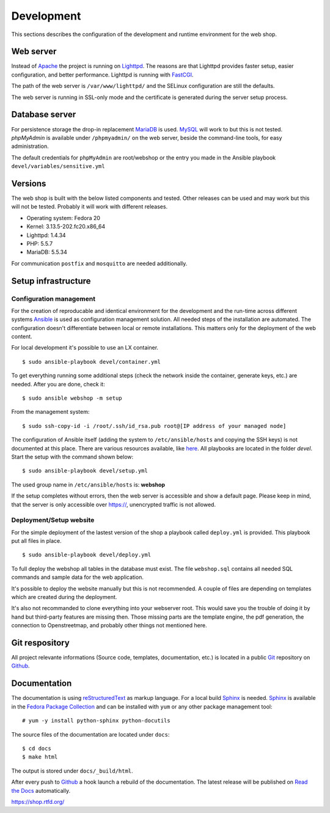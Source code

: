 .. _development:

Development
===========
This sections describes the configuration of the development and runtime 
environment for the web shop.

Web server
----------
Instead of `Apache`_ the project is running on `Lighttpd`_. The reasons are
that Lighttpd provides faster setup, easier configuration, and better 
performance. Lighttpd is running with `FastCGI`_.

The path of the web server is ``/var/www/lighttpd/`` and the SELinux
configuration are still the defaults.

The web server is running in SSL-only mode and the certificate is generated
during the server setup process.

.. _Apache: http://apache.org/
.. _Lighttpd: http://www.lighttpd.net/
.. _FastCGI: http://www.fastcgi.com/drupal/

Database server
---------------
For persistence storage the drop-in replacement `MariaDB`_ is used. `MySQL`_ 
will work to but this is not tested. `phpMyAdmin` is available under ``/phpmyadmin/``
on the web server, beside the command-line tools, for easy administration.

The default credentials for ``phpMyAdmin`` are root/webshop or the entry you made
in the Ansible playbook ``devel/variables/sensitive.yml``

.. _MySQL: http://www.mysql.com/
.. _phpMyAdmin: http://www.phpmyadmin.net
.. _MariaDB: https://mariadb.org/

Versions
--------
The web shop is built with the below listed components and tested. Other
releases can be used and may work but this will not be tested. Probably it
will work with different releases. 

- Operating system: Fedora 20
- Kernel: 3.13.5-202.fc20.x86_64
- Lighttpd: 1.4.34
- PHP: 5.5.7
- MariaDB: 5.5.34

For communication ``postfix`` and ``mosquitto`` are needed additionally.

Setup infrastructure
--------------------

Configuration management
''''''''''''''''''''''''
For the creation of reproducable and identical environment for the development
and the run-time across different systems `Ansible`_ is used as configuration
management solution. All needed steps of the installation are automated. The
configuration doesn't differentiate between local or remote installations. This
matters only for the deployment of the web content.

For local development it's possible to use an LX container. ::

    $ sudo ansible-playbook devel/container.yml

To get everything running some additional steps (check the network inside the
container, generate keys, etc.) are needed. After you are done, check it::

    $ sudo ansible webshop -m setup

From the management system::

    $ sudo ssh-copy-id -i /root/.ssh/id_rsa.pub root@[IP address of your managed node]

The configuration of Ansible itself (adding the system to ``/etc/ansible/hosts``
and copying the SSH keys) is not documented at this place. There are various
resources available, like `here`_. All playbooks are located in the folder
`devel`. Start the setup with the command shown below::

    $ sudo ansible-playbook devel/setup.yml

The used group name in ``/etc/ansible/hosts`` is: **webshop**

If the setup completes without errors, then the web server is accessible and
show a default page. Please keep in mind, that the server is only accessible 
over https://, unencrypted traffic is not allowed.

.. _Ansible: https://github.com/ansible/ansible
.. _here: https://github.com/fabaff/fedora-ansible/blob/master/README.md

Deployment/Setup website
''''''''''''''''''''''''
For the simple deployment of the lastest version of the shop a playbook called
``deploy.yml`` is provided. This playbook put all files in place. ::

    $ sudo ansible-playbook devel/deploy.yml

To full deploy the webshop all tables in the database must exist. The file
``webshop.sql`` contains all needed SQL commands and sample data for the
web application.

It's possible to deploy the website manually but this is not recommended. A
couple of files are depending on templates which are created during the 
deployment. 

It's also not recommanded to clone everything into your webserver root. This 
would save you the trouble of doing it by hand but third-party features are
missing then. Those missing parts are the template engine, the pdf generation, 
the connection to Openstreetmap, and probably other things not mentioned here.

Git respository
---------------
All project relevante informations (Source code, templates, documentation, etc.)
is located in a public `Git`_ repository on `Github`_.

.. _Github: https://github.com
.. _Git: http://git-scm.com/

Documentation
-------------
The documentation is using `reStructuredText`_ as markup language. For a 
local build `Sphinx`_ is needed. `Sphinx`_ is available in the 
`Fedora Package Collection`_ and can be installed with ``yum`` or any other
package management tool::

    # yum -y install python-sphinx python-docutils

The source files of the documentation are located under ``docs``::

    $ cd docs
    $ make html

The output is stored under ``docs/_build/html``.

After every push to `Github`_ a hook launch a rebuild of the documentation.
The latest release will be published on `Read the Docs`_ automatically.

https://shop.rtfd.org/

.. _Sphinx: http://sphinx-doc.org/
.. _reStructuredText: http://docutils.sf.net/rst.html
.. _Fedora Package Collection: https://admin.fedoraproject.org/pkgdb/acls/name/python-sphinx
.. _Read the Docs: https://readthedocs.org/
